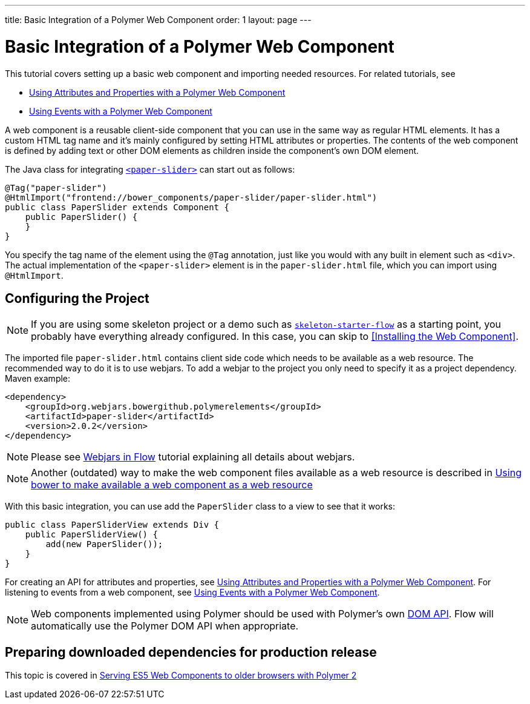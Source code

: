 ---
title: Basic Integration of a Polymer Web Component
order: 1
layout: page
---

ifdef::env-github[:outfilesuffix: .asciidoc]
= Basic Integration of a Polymer Web Component

This tutorial covers setting up a basic web component and importing needed resources. For related tutorials, see

* <<tutorial-webcomponent-attributes-and-properties#,Using Attributes and Properties with a Polymer Web Component>>
* <<tutorial-webcomponent-events#,Using Events with a Polymer Web Component>>

A web component is a reusable client-side component that you can use in the same way as regular HTML elements.
It has a custom HTML tag name and it's mainly configured by setting HTML attributes or properties.
The contents of the web component is defined by adding text or other DOM elements as children inside the component's own DOM element.

The Java class for integrating  https://elements.polymer-project.org/elements/paper-slider[`<paper-slider>`] can start out as follows:

[source,java]
----
@Tag("paper-slider")
@HtmlImport("frontend://bower_components/paper-slider/paper-slider.html")
public class PaperSlider extends Component {
    public PaperSlider() {
    }
}
----

You specify the tag name of the element using the `@Tag` annotation, just like you would with any built in element such as `<div>`. The actual implementation of the `<paper-slider>` element is in the `paper-slider.html` file, which you can  import using `@HtmlImport`.

== Configuring the Project

[NOTE]
If you are using some skeleton project or a demo such as https://github.com/vaadin/skeleton-starter-flow[`skeleton-starter-flow`] as a starting point, you probably have everything already configured. In this case, you can skip to <<Installing the Web Component>>.

The imported file `paper-slider.html` contains client side code which needs to be available as a web resource. 
The recommended way to do it is to use webjars. To add a webjar to the project you only need to specify it as a project dependency.
Maven example:

[source,xml]
----
<dependency>
    <groupId>org.webjars.bowergithub.polymerelements</groupId>
    <artifactId>paper-slider</artifactId>
    <version>2.0.2</version>
</dependency>
----

[NOTE]
Please see <<tutorial-flow-webjars#,Webjars in Flow>> tutorial explaining all details about webjars.

[NOTE]
Another (outdated) way to make the web component files available as a web resource is described in <<tutorial-webcomponents-bower#,Using bower to make available a web component as a web resource>>

With this basic integration, you can use add the `PaperSlider` class to a view to see that it works:
[source,java]
----
public class PaperSliderView extends Div {
    public PaperSliderView() {
        add(new PaperSlider());
    }
}
----

For creating an API for attributes and properties, see
<<tutorial-webcomponent-attributes-and-properties#,Using Attributes and Properties with a Polymer Web Component>>.
For listening to events from a web component, see
<<tutorial-webcomponent-events#,Using Events with a Polymer Web Component>>.

[NOTE]
Web components implemented using Polymer should be used with Polymer's own https://www.polymer-project.org/1.0/docs/devguide/local-dom[DOM API]. Flow will automatically use the Polymer DOM API when appropriate.

== Preparing downloaded dependencies for production release

This topic is covered in <<tutorial-webcomponents-es5#,Serving ES5 Web Components to older browsers with Polymer 2>>
